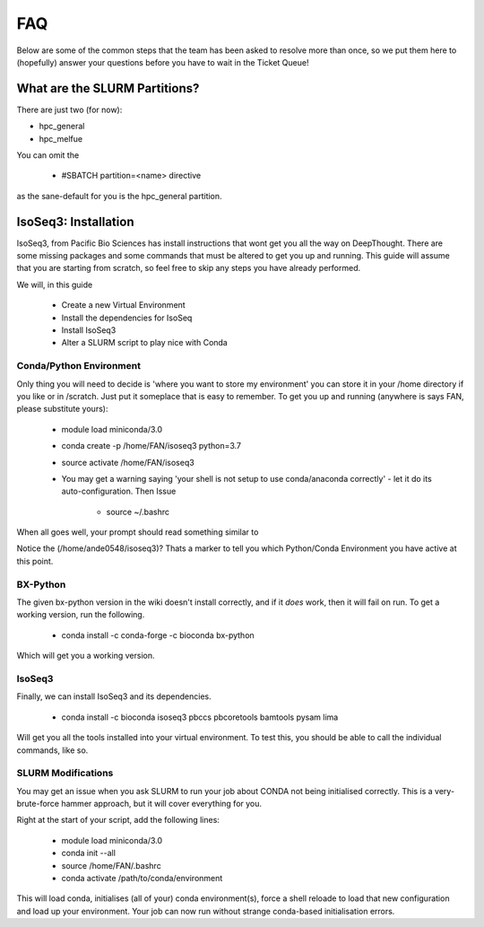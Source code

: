 *****
FAQ 
*****

Below are some of the common steps that the team has been asked to resolve more than once, so we put them here to (hopefully) answer your questions before you have to wait in the Ticket Queue! 

What are the SLURM Partitions? 
===============================
There are just two (for now): 

* hpc_general 
* hpc_melfue 

You can omit the 

    * #SBATCH partition=<name> directive 
    

as the sane-default for you is the hpc_general partition. 


IsoSeq3: Installation
=====================

IsoSeq3, from Pacific Bio Sciences has install instructions that wont get you all the way on DeepThought.  There are some missing packages and some commands that must be altered to get you up and running.
This guide will assume that you are starting from scratch, so feel free to skip any steps you have already performed. 

We will, in this guide 

    * Create a new Virtual Environment 
    * Install the dependencies for IsoSeq 
    * Install IsoSeq3 
    * Alter a SLURM script to play nice with Conda 

Conda/Python Environment
--------------------------
Only thing you will need to decide is 'where you want to store my environment' you can store it in your /home directory if you like or in /scratch. Just put it someplace that is easy to remember.
To get you up and running (anywhere is says FAN, please substitute yours):

    * module load miniconda/3.0 
    * conda create -p /home/FAN/isoseq3 python=3.7
    * source activate /home/FAN/isoseq3
    * You may get a warning saying 'your shell is not setup to use conda/anaconda correctly' - let it do its auto-configuration. Then Issue 

        * source ~/.bashrc 
    
When all goes well, your prompt should read something similar to

.. image::  ../_static/conda_active_env.png
    
Notice the (/home/ande0548/isoseq3)? Thats a marker to tell you which Python/Conda Environment you have active at this point. 

BX-Python 
----------
The given bx-python version in the wiki doesn't install correctly, and if it *does* work, then it will fail on run. To get a working version, run the following.

    * conda install -c conda-forge -c bioconda bx-python

Which will get you a working version.

IsoSeq3 
---------

Finally, we can install IsoSeq3 and its dependencies. 

    * conda install -c bioconda isoseq3 pbccs pbcoretools bamtools pysam lima


Will get you all the tools installed into your virtual environment. To test this, you should be able to call the individual commands, like so. 

.. image:: ../_static/conda_isoseq3_installed.png


SLURM Modifications
-------------------- 

You may get an issue when you ask SLURM to run your job about CONDA not being initialised correctly. This is a very-brute-force hammer approach, but it will cover everything for you. 

Right at the start of your script, add the following lines: 

    * module load miniconda/3.0 
    * conda init --all
    * source /home/FAN/.bashrc
    * conda activate /path/to/conda/environment

This will load conda, initialises (all of your) conda environment(s), force a shell reloade to load that new configuration and load up your environment. Your job can now run without strange conda-based initialisation errors. 